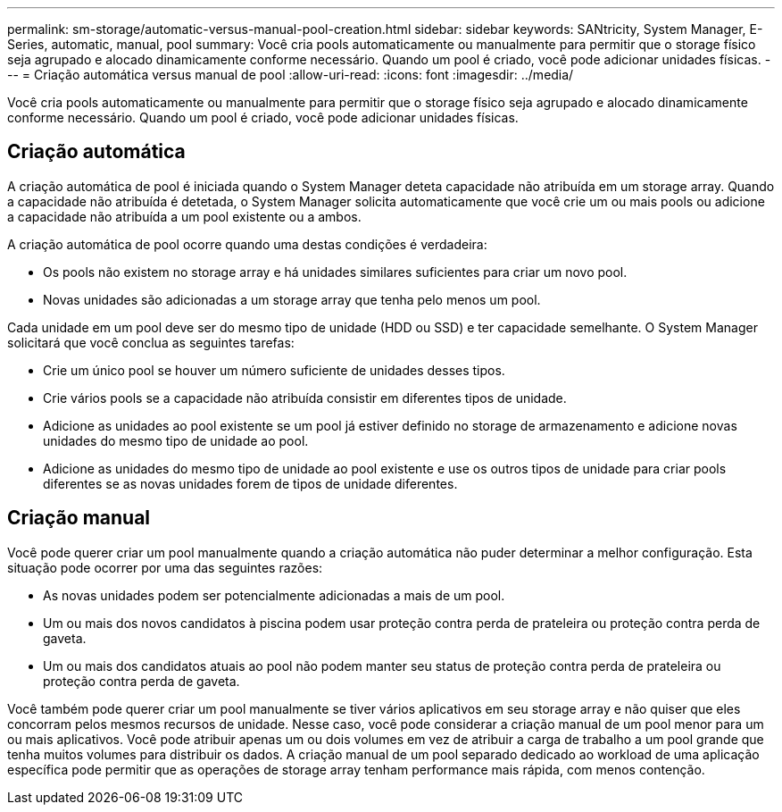 ---
permalink: sm-storage/automatic-versus-manual-pool-creation.html 
sidebar: sidebar 
keywords: SANtricity, System Manager, E-Series, automatic, manual, pool 
summary: Você cria pools automaticamente ou manualmente para permitir que o storage físico seja agrupado e alocado dinamicamente conforme necessário. Quando um pool é criado, você pode adicionar unidades físicas. 
---
= Criação automática versus manual de pool
:allow-uri-read: 
:icons: font
:imagesdir: ../media/


[role="lead"]
Você cria pools automaticamente ou manualmente para permitir que o storage físico seja agrupado e alocado dinamicamente conforme necessário. Quando um pool é criado, você pode adicionar unidades físicas.



== Criação automática

A criação automática de pool é iniciada quando o System Manager deteta capacidade não atribuída em um storage array. Quando a capacidade não atribuída é detetada, o System Manager solicita automaticamente que você crie um ou mais pools ou adicione a capacidade não atribuída a um pool existente ou a ambos.

A criação automática de pool ocorre quando uma destas condições é verdadeira:

* Os pools não existem no storage array e há unidades similares suficientes para criar um novo pool.
* Novas unidades são adicionadas a um storage array que tenha pelo menos um pool.


Cada unidade em um pool deve ser do mesmo tipo de unidade (HDD ou SSD) e ter capacidade semelhante. O System Manager solicitará que você conclua as seguintes tarefas:

* Crie um único pool se houver um número suficiente de unidades desses tipos.
* Crie vários pools se a capacidade não atribuída consistir em diferentes tipos de unidade.
* Adicione as unidades ao pool existente se um pool já estiver definido no storage de armazenamento e adicione novas unidades do mesmo tipo de unidade ao pool.
* Adicione as unidades do mesmo tipo de unidade ao pool existente e use os outros tipos de unidade para criar pools diferentes se as novas unidades forem de tipos de unidade diferentes.




== Criação manual

Você pode querer criar um pool manualmente quando a criação automática não puder determinar a melhor configuração. Esta situação pode ocorrer por uma das seguintes razões:

* As novas unidades podem ser potencialmente adicionadas a mais de um pool.
* Um ou mais dos novos candidatos à piscina podem usar proteção contra perda de prateleira ou proteção contra perda de gaveta.
* Um ou mais dos candidatos atuais ao pool não podem manter seu status de proteção contra perda de prateleira ou proteção contra perda de gaveta.


Você também pode querer criar um pool manualmente se tiver vários aplicativos em seu storage array e não quiser que eles concorram pelos mesmos recursos de unidade. Nesse caso, você pode considerar a criação manual de um pool menor para um ou mais aplicativos. Você pode atribuir apenas um ou dois volumes em vez de atribuir a carga de trabalho a um pool grande que tenha muitos volumes para distribuir os dados. A criação manual de um pool separado dedicado ao workload de uma aplicação específica pode permitir que as operações de storage array tenham performance mais rápida, com menos contenção.
